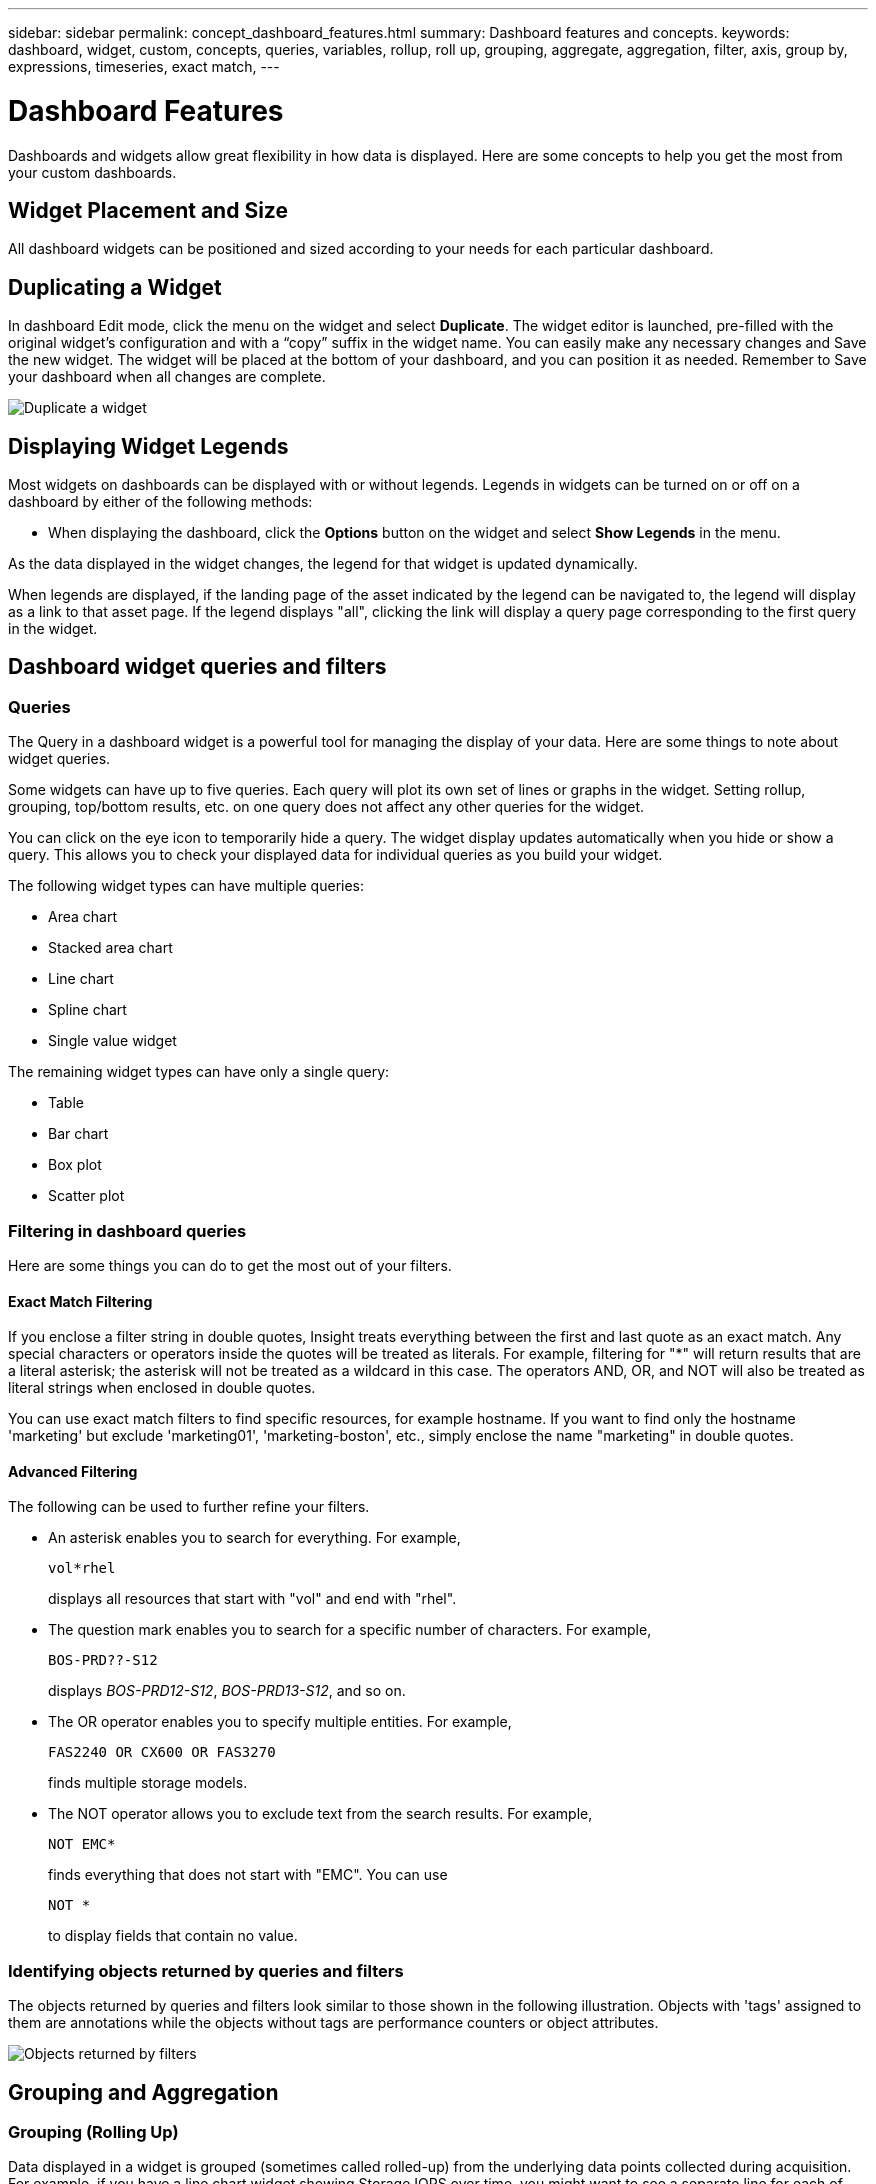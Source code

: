 ---
sidebar: sidebar
permalink: concept_dashboard_features.html
summary: Dashboard features and concepts.
keywords: dashboard, widget, custom, concepts, queries, variables, rollup, roll up, grouping, aggregate, aggregation, filter, axis, group by, expressions, timeseries, exact match,
---

= Dashboard Features
:toc: macro
:hardbreaks:
:nofooter:
:toclevels: 1
:icons: font
:linkattrs:
:imagesdir: ./media/

[.lead]
Dashboards and widgets allow great flexibility in how data is displayed. Here are some concepts to help you get the most from your custom dashboards. 

toc::[]

==	Widget Placement and Size
All dashboard widgets can be positioned and sized according to your needs for each particular dashboard.

== Duplicating a Widget

In dashboard Edit mode, click the menu on the widget and select *Duplicate*. The widget editor is launched, pre-filled with the original widget's configuration and with a “copy” suffix in the widget name. You can easily make any necessary changes and Save the new widget. The widget will be placed at the bottom of your dashboard, and you can position it as needed. Remember to Save your dashboard when all changes are complete.

image:DuplicateWidget.png[Duplicate a widget]

== Displaying Widget Legends

Most widgets on dashboards can be displayed with or without legends. Legends in widgets can be turned on or off on a dashboard by either of the following methods:

* When displaying the dashboard, click the *Options* button on the widget and select *Show Legends* in the menu.

As the data displayed in the widget changes, the legend for that widget is updated dynamically.

When legends are displayed, if the landing page of the asset indicated by the legend can be navigated to, the legend will display as a link to that asset page. If the legend displays "all", clicking the link will display a query page corresponding to the first query in the widget.

== Dashboard widget queries and filters

=== Queries
The Query in a dashboard widget is a powerful tool for managing the display of your data. Here are some things to note about widget queries.

Some widgets can have up to five queries. Each query will plot its own set of lines or graphs in the widget. Setting rollup, grouping, top/bottom results, etc. on one query does not affect any other queries for the widget.

You can click on the eye icon to temporarily hide a query. The widget display updates automatically when you hide or show a query. This allows you to check your displayed data for individual queries as you build your widget.

The following widget types can have multiple queries:

* Area chart
* Stacked area chart
* Line chart
* Spline chart
* Single value widget

The remaining widget types can have only a single query:

* Table
* Bar chart
* Box plot
* Scatter plot

=== Filtering in dashboard queries

Here are some things you can do to get the most out of your filters.

==== Exact Match Filtering

If you enclose a filter string in double quotes, Insight treats everything between the first and last quote as an exact match. Any special characters or operators inside the quotes will be treated as literals. For example, filtering for "*" will return results that are a literal asterisk; the asterisk will not be treated as a wildcard in this case. The operators AND, OR, and NOT will also be treated as literal strings when enclosed in double quotes.

You can use exact match filters to find specific resources, for example hostname. If you want to find only the hostname 'marketing' but exclude 'marketing01', 'marketing-boston', etc., simply enclose the name "marketing" in double quotes. 

==== Advanced Filtering

The following can be used to further refine your filters.

* An asterisk enables you to search for everything. For example,
[listing]
vol*rhel
+
displays all resources that start with "vol" and end with "rhel".
+
* The question mark enables you to search for a specific number of characters. For example,
[listing]
BOS-PRD??-S12
+
displays _BOS-PRD12-S12_, _BOS-PRD13-S12_, and so on.
+
* The OR operator enables you to specify multiple entities. For example,
[listing]
FAS2240 OR CX600 OR FAS3270
+
finds multiple storage models.
+
* The NOT operator allows you to exclude text from the search results. For example,
[listing]
NOT EMC*
+
finds everything that does not start with "EMC". You can use
[listing]
NOT *
+
to display fields that contain no value.

=== Identifying objects returned by queries and filters

The objects returned by queries and filters look similar to those shown in the following illustration. Objects with 'tags' assigned to them are annotations while the objects without tags are performance counters or object attributes.

image:ObjectsReturnedByFilters.png[Objects returned by filters]


== Grouping and Aggregation

=== Grouping (Rolling Up)

Data displayed in a widget is grouped (sometimes called rolled-up) from the underlying data points collected during acquisition. For example, if you have a line chart widget showing Storage IOPS over time, you might want to see a separate line for each of your data centers, for a quick comparison. You can choose to group this data in one of several ways:

* *Avg*: displays each line as the _average_ of the underlying data.
* *Max*: displays each line as the _maximum_ of the underlying data.
* *Min*: displays each line as the _minimum_ of the underlying data.
* *Sum*: displays each line as the _sum_ of the underlying data.
* *Count*: displays a _count_ of objects that have reported data within the specified time frame. You can choose the _Entire Time Window_ as determined by the dashboard time range (or the widget time range, if set to override the dashboard time), or a _Custom Time Window_ that you select.

// You can choose to include _all_ objects that have reported data, or only those objects whose data is reported as _Not Null_. 

.Steps

To set the grouping method, do the following.

. In your widget's query, choose an asset type and metric (for example, _Storage_) and metric (such as _Performance IOPS Total_).

. For *Group*, choose a roll up method (such as _Avg_) and select the attributes or metrics by which to roll up the data (for example, _Data Center_).
+
The widget updates automatically and shows data for each of your data centers.

You can also choose to group _all_ of the underlying data into the chart or table. In this case, you will get a single line for each query in the widget, which will show the average, min, max, sum, or count of the chosen metric or metrics for all of the underlying assets.

Clicking the legend for any widget whose data is grouped by "All" opens a query page showing the results of the first query used in the widget.

If you have set a filter for the query, the data is grouped based on the filtered data.

Note that when you choose to group a widget by any field (for example, _Model_), you will still need to Filter by that field in order to properly display the data for that field on the chart or table.

=== Aggregating data

You can further align your time-series charts (line, area, etc.) by aggregating data points into minute, hour, or day buckets before that data is subsequently rolled up by attribute (if chosen). You can choose to aggregate data points according to their _Avg, Max, Min, or Sum_, or by the _Last_ data point collected during the chosen interval. To choose an aggregation method, click on *More options* in the widget's query section.

A small interval combined with a long time range may result in an "Aggregation interval resulted in too many data points." warning. You might see this if you have a small interval and increase the dashboard time frame to 7 days. In this case, Insight will temporarily increase the aggregation interval until you select a smaller time frame.

You can also aggregate data in the bar chart widget and single-value widget.

Most asset counters aggregate to _Avg_ by default. Some counters aggregate to _Max, Min_, or _Sum_ by default. For example, port errors aggregate to _Sum_ by default, where storage IOPS aggregate to _Avg_.

== Showing Top/Bottom Results

In a chart widget, you can show either the *Top* or *Bottom* results for rolled up data, and choose the number of results shown from the drop-down list provided. In a table widget, you can sort by any column.

=== Chart widget top/bottom

In a chart widget, when you choose to rollup data by a specific attribute, you have the option of viewing either the top N or bottom N results. Note that you cannot choose the top or bottom results when you choose to rollup by _all_ attributes.

You can choose which results to display by choosing either *Top* or *Bottom* in the query's *Show* field, and selecting a value from the list provided.

=== Table widget show entries

In a table widget, you can select the number of results shown in the table results. You are not given the option to choose top or bottom results because the table allows you to sort ascending or descending by any column on demand.

You can choose the number of results to show in the table on the dashboard by selecting a value from the query's *Show entries* field.

== Grouping in Table Widget

Data in a table widget can be grouped by any available attribute, allowing you to see an overview of your data, and to drill-down into it for more detail. Metrics in the table are rolled up for easy viewing in each collapsed row.

Table widgets allow you to group your data based on the attributes you set. For example, you might want your table to show total storage IOPS grouped by the data centers in which those storages live. Or you might want to display a table of virtual machines grouped according to the hypervisor that hosts them. From the list, you can expand each group to view the assets in that group.

Grouping is only available in the Table widget type.

=== Grouping example (with rollup explained)

Table widgets allow you to group data for easier display.

In this example, we will create a table widget showing all VMs grouped by Data Center.

.Steps
. Create or open a dashboard, and add a *Table* widget.
. Select _Virtual Machine_ as the asset type for this widget.
. Click on the Column Selector and choose _Hypervisor name_ and _IOPS - Total_.
+
Those columns are now displayed in the table.

. Let's disregard any VM's with no IOPS, and include only VMs that have total IOPS greater than 1. Click the *Filter by* *[+]* button and select _IOPS - Total_. Click on _Any_, and in the *from* field, type *1*. Leave the *to* field empty. Hit Enter ot click off the filter field to apply the filter.
+
The table now shows all VMs with Total IOPS greater than or equal to 1. Notice that there is no grouping in the table. All VMs are shown.
. Click the *Group by [+]* button.
+
You can group by any attribute or annotation shown. Choose _All_ to display all VMs in a single group.
+
Any column header for a performance metric displays a "three dot" menu containing a *Roll up* option. The default roll up method is _Avg_. This means that the number shown for the group is the average of all the Total IOPS reported for each VM inside the group. You can choose to roll this column up by _Avg, Sum, Min_ or _Max_. Any column that you display that contains performance metrics can be rolled up individually.
+
image:TableRollUp.png[Roll Up]

. Click _All_ and select _Hypervisor name_.
+
The VM list is now grouped by Hypervisor. You can expand each hypervisor to view the VMs hosted by it.

. Click *Save* to save the table to the dashboard. You can resize or move the widget as desired.

. Click *Save* to save the dashboard.

=== Performance data roll up

If you include a column for performance data (for example, _IOPS - Total_) in a table widget, when you choose to group the data you can then choose a roll up method for that column. The default roll up method is to display the average (_avg_) of the underlying data in the group row. You can also choose to display the sum, minimum, or maximum of the data.

== Dashboard time range selector

You can select the time range for your dashboard data. Only data relevant to the selected time range will be displayed in widgets on the dashboard.  You can select from the following time ranges:

* Last 15 Minutes
* Last 30 Minutes
* Last 60 Minutes
* Last 2 Hours
* Last 3 Hours (this is the default)
* Last 6 Hours
* Last 12 Hours
* Last 24 Hours
* Last 2 Days
* Last 3 Days
* Last 7 Days
* Last 30 Days
* Custom time range
+
The Custom time range allows you to select up to 31 consecutive days. You can also set the Start Time and End Time of day for this range. The default Start Time is 12:00 AM on the first day selected and the default End Time is 11:59 PM on the last day selected. Clicking *Apply* will apply the custom time range to the dashboard.

== Overriding Dashboard Time in Individual widgets

You can override the main dashboard time range setting in individual widgets. These widgets will display data based on their set time frame, not the dashboard time frame.

To override the dashboard time and force a widget to use its own time frame, in the widget's edit mode set the *Override dashboard time* to *On* (check the box), and select a time range for the widget. *Save* the widget to the dashboard.

The widget will display its data according to the time frame set for it, regardless of the time frame you select on the dashboard itself.

The time frame you set for one widget will not affect any other widgets on the dashboard.

== Primary and Secondary Axis

Different metrics use different units of measurements for the data they report in a chart. For example, when looking at IOPS, the unit of measurement is the number of I/O operations per second of time (IO/s), while Latency is purely a measure of time (milliseconds, microseconds, seconds, etc.). When charting both metrics on a single line chart using a single set a values for the Y-Axis, the latency numbers (typically a handful of milliseconds) are charted on the same scale with the IOPS (typically numbering in the thousands), and the latency line gets lost at that scale.

But it is possible to chart both sets of data on a single meaningful graph, by setting one unit of measurement on the primary (left-side) Y-axis, and the other unit of measurement on the secondary (right-side) Y-axis. Each metric is charted at its own scale.

.Steps

This example illustrates the concept of Primary and Secondary axes in a chart widget.

. Create or open a dashboard. Add a line chart, spline chart, area chart or stacked area chart widget to the dashboard.

. Select an asset type (for example _Storage_) and choose _IOPS - Total_ for your first metric. Set any filters you like, and choose a roll-up method if desired.
+
The IOPS line is displayed on the chart, with its scale shown on the left.

. Click *[+Query]* to add a second line to the chart. For this line, choose _Latency - Total_ for the metric.
+
Notice that the line is displayed flat at the bottom of the chart. This is because it is being drawn _at the same scale_ as the IOPS line.

. In the Latency query, select *Y-Axis: Secondary*.
+
The Latency line is now drawn at its own scale, which is displayed on the right side of the chart.

image::SecondaryAxisExplained.png[Secondary Axis example]

== Expressions in widgets

In a dashboard, any time series widget (line, spline, area, stacked area) allows you to build expressions from metrics you choose, and show the result of those expressions in a single graph. The following examples use expressions to solve specific problems. In the first example, we want to show Read IOPS as a percentage of Total IOPS for all storage assets in our environment. The second example gives visibility into the "system" or "overhead" IOPS that occur in your environment--those IOPS that are not directly from reading or writing data.

=== Expressions Example: Read IOPS percentage

In this example, we want to show Read IOPS as a percentage of Total IOPS. You can think of this as the following formula:

    Read Percentage = (Read IOPS / Total IOPS) x 100

This data can be shown in a line graph on your dashboard. To do this, follow these steps:

.Steps

. Create a new dashboard, or open an existing dashboard in edit mode.

. Add a widget to the dashboard. Choose *Area chart*.
+
The widget opens in edit mode. By default, a query is displayed showing _IOPS - Total_ for _Storage_ assets. If desired, select a different asset type.

. Click the *Convert to Expression* link on the right.
+
The current query is converted to Expression mode. Notice that you cannot change the asset type while in Expression mode. While you are in Expression mode, the link changes to *Revert to Query*. Click this if you wish to switch back to Query mode at any time. Be aware that switching between modes will reset fields to their defaults.
+
For now, stay in Expression mode.

. The *IOPS - Total* metric is now in the alphabetic variable field "*a*". In the "*b*" variable field, click *Select* and choose *IOPS - Read*.
+
You can add up to a total of five alphabetic variables for your expression by clicking the + button following the variable fields. For our Read Percentage example, we only need Total IOPS ("*a*") and Read IOPS ("*b*").

. In the *Expression* field, you use the letters corresponding to each variable to build your expression. We know that Read Percentage = (Read IOPS / Total IOPS) x 100, so we would write this expression as:

 (b / a) * 100

. The *Label* field identifies the expression. Change the label to "Read Percentage", or something equally meaningful for you.

. Change the *Units* field to "%" or "Percent".
+
The chart displays the IOPS Read percentage over time for the chosen storage devices. If desired, you can set a filter, or choose a different rollup method. Be aware that if you select Sum as the rollup method, all percentage values are added together, which potentially may go higher than 100%.

. Click *Save* to save the chart to your dashboard.
+
You can also use expressions in Line chart, Spline chart, or Stacked Area chart widgets.

=== Expressions example: "System" I/O

Example 2: Among the metrics collected from data sources are read, write, and total IOPS. However, the total number of IOPS reported by a data source sometimes includes "system" IOPS, which are those IO operations that are not a direct part of data reading or writing. This system I/O can also be thought of as "overhead" I/O, necessary for proper system operation but not directly related to data operations.

To show these system I/Os, you can subtract read and write IOPS from the total IOPS reported from acquisition. The formula might look like this:

    System IOPS = Total IOPS - (Read IOPS + Write IOPS)

This data can then be shown in a line graph on your dashboard. To do this, follow these steps:

.Steps

. Create a new dashboard, or open an existing dashboard in edit mode.

. Add a widget to the dashboard. Choose *Line chart*.
+
The widget opens in edit mode. By default, a query is displayed showing _IOPS - Total_ for _Storage_ assets. If desired, select a different asset type.
. In the *Roll Up* field, choose _Sum_ by _All_.
+
The Chart displays a line showing the sum of total IOPS.

. Click the _Duplicate this Query_ icon image:DuplicateQueryIcon.png[Duplicat Query] to create a copy of the query.
+
A duplicate of the query is added below the original.

. In the second query, click the *Convert to Expression* button.
+
The current query is converted to Expression mode. Click *Revert to Query* if you wish to switch back to Query mode at any time. Be aware that switching between modes will reset fields to their defaults.
+
For now, stay in Expression mode.

. The _IOPS - Total_ metric is now in the alphabetic variable field "*a*". Click on _IOPS - Total_ and change it to _IOPS - Read_.

. In the "*b*" variable field, click *Select* and choose _IOPS - Write_.

. In the *Expression* field, you use the letters corresponding to each variable to build your expression. We would write our expression simply as:

  a + b
+
In the Display section, choose *Area chart* for this expression.

. The *Label* field identifies the expression. Change the label to "System IOPS", or something equally meaningful for you.
+
The chart displays the total IOPS as a line chart, with an area chart showing the combination of read and write IOPS below that. The gap between the two shows the IOPS that are not directly related to data read or write operations. These are your "system" IOPS.

. Click *Save* to save the chart to your dashboard.


== Variables

Variables allow you to change the data displayed in some or all widgets on a dashboard at once. By setting one or more widgets to use a common variable, changes made in one place cause the data displayed in each widget to update automatically.

.Before you begin
The example below requires the *City* annotation (also called City attribute) to be set on multiple storage assets. For best results, set different cities on different storages. See the link:https://docs.netapp.com/us-en/cloudinsights/task_defining_annotations.html[Annotations] topics for more information on using annotations.

.About this task
Variables provide a quick and simple way of filtering the data shown in some or all of the widgets on a custom dashboard. The following steps will guide you to creating widgets that use variables, and show you how to use them on your dashboard.

.Steps
. Click on *Dashboards > +New Dashboard*.
. Before adding widgets, you must define the variables we will use to filter the dashboard data. Click on the *Add Variable* button.
+
The list of attributes is displayed.
. Let's say we want to set the dashboard to filter based on City. Select the _City_ attribute from the list.
+
The $city variable field is created and added to the dashboard. Variables used by the dashboard are displayed above any widgets.

. Next, we must tell our widgets to use this variable. The simplest way to illustrate this is to add a table widget showing the _City_ column. Click on the *Add Widget* button and select the _Table_ widget.
. First, add the _City_ column to the table by selecting it from the "gear" button.
+
City is a list-type attribute, so it contains a list of previously-defined choices. You may also choose text, boolean, or date-type attributes.
. Next, click the *Filter by +* button and choose _City_.
. Click _Any_ to view the possible filter choices for City. Notice that the list now includes "*$city*" at the top, in addition to any previously-available choices. Select _$city_ to use this dashboard variable.
+
The _$city_ choice only appears here if it was defined previously on the main dashboard page. If the variable was not previously defined, only the existing choices for the filter will be shown. Only variables that are applicable to the selected attribute type will be displayed in the drop-down for that filter.
. *Save* the widget.
. On the dashboard page, click on _Any_ next to the _$city_ variable, and select the city or cities you want to see.
+
Your table widget updates to show only the cities you selected. You can change the values in the _$city_ variable at will, and all widgets on your dashboard that are set to use the $city variable will refresh automatically to show only data for the values you selected.

Be sure to *Save* your dashboard when you have it configured as you want it.

=== More on dashboard variables
Dashboard variables come in several types, can be used across different fields, and must follow rules for naming. These concepts are explained here.

==== Variable types

A variable can be one the following types:

* *Text*: Alphanumeric string. This is the default variable type.
* *Numerical*: a number or range of numbers.
* *Boolean*: Use for fields with values of True/False, Yes/No, 0/1, etc. For the boolean variable, the choices are Yes, No, None, Any.
* *Date*: A date or range of dates.

==== "Generic" variables

You can set a generic or universal variable by clicking the *Add Variable* button and selecting one of the types listed above. These types are always shown at the top of the drop-down list. The variable is given a default name, for example "$var1", and is not tied to a specific annotation or attribute.

Configuring a generic variable allows you to use that variable in widgets to filter for any field of that type. For example, if you have a table widget showing Name, Alias, and Vendor (which are all text-type attributes), and "$var1" is a text-type variable, you can set filters for each of those fields in the widget to use the $var1 variable. You can set other widgets to use $var1 for those or any text fields.

On your dashboard page, setting $var1 to a value (for example "NetApp") will filter all of those fields in all widgets that are set to use that variable. In this way, you can update multiple widgets at once to highlight dashboard data you choose at will.

Because generic variables can be used for any field of that type, you can change the name of a generic variable without changing its functionality.

Note: All variables are treated as "generic" variables, even those you create for a specific attribute, because all configured variables of a type are shown when you set a filter for any attributes or annotations of that type. However, best practice is to create a generic variable when you will use it to filter for a value across multiple fields, as in the Name/Alias/Vendor example above.

==== Variable naming

Variables names:

* Must always be prefixed with a "$". This is added automatically when you configure a variable.
* Cannot contain any special characters; only the letters a-z and the digits 0-9 are allowed.
* Cannot be longer than 20 characters, including the "$" symbol.
* Are case-sensitive: $CityName and $cityname are different variables.
* Cannot be the same as an existing variable name.
* Cannot be only the "$" symbol.

==== Widgets that use variables

Variables can be used with the following widgets:

* Area Chart
* Bar Chart
* Box Plot Chart
* Line Chart
* Scatter Plot Chart
* Single Value Widget
* Spline Chart
* Stacked Area Chart
* Table Widget
* Pie Chart

=== Understanding "$this" variables

Special variables on an asset's landing page allow you to easily showcase additional information that is directly related to the current asset. These special variables have names beginning with '$this".

. About this task
To use the "$this" variables in widgets on your asset's landing page, follow the steps below. For this example, we will add a *table widget*.

NOTE: "$this" variables are only valid for an asset's landing page. They are not available for other dashboards. The available "$this" variables varies according to asset type.

.Steps
. Navigate to the landing page for an asset of your choosing. For this example, let's choose a Virtual Machine (VM) asset page. Query or search for a VM and click on the link to go to that VM's asset page.
+
The asset page for the VM opens.
. Click *Edit* to switch to edit mode, and click the *Add Widget* button. Choose the *Table* widget.
+
The Table widget opens for editing. By default, all storages are shown in the table.
. We want to show all virtual machines. Click on the asset selector and change _Storage_ to _Virtual Machine_.
+
All virtual machines are now shown in the table.
. Click on the gear button and add the _Hypervisor Name_ column to the table.
+
The hypervisor name is shown for each VM in the table.
. We only care about the hypervisor that hosts the current VM. Click on the *Filter by* field's *+* button and select _Hypervisor Name_.
. Click on _Any_ and select the *$this.host.name* variable. Press Enter or click off the field to apply the filter.
+
The table now shows all the VM's hosted by the current VM's hypervisor. 
. Click *Save* to save the widget. 
. Click *Save* to save the asset page.

.Result

The table that you created for this VM asset page will be displayed for any VM asset page you display. The use of the _$this.host.name_ variable in the widget means that only the VM's owned by the _current assets's_ hypervisor will be displayed in the table.

You can also apply link:concept_in_context_filters.html[*in-context filters*] to asset page widgets to accomplish a similar result.

////
== Duplicating a Dashboard

You can easily duplicate an existing dashboard from the dashboard page itself or from the dashboard list page.

* To duplicate a dashboard from the dashboard main page, click the dropdown in the upper right corner and select *Save As...*.  The new dashboard is given the current dashboard name appended with "copy", "copy 2", "copy 3", etc. You can choose to keep or change the default name. 

* To duplicate a dashboard from the list page, click the "three dots" menu to the right of the dashboard and select *Duplicate*. The dashboard is created with the current dashboard name appended with "copy", "copy 2", etc. 
////

== Formatting Gauge Widgets

The Solid and Bullet Gauge widgets allow you to set thresholds for _Warning_ and/or _Critical_ levels, providing clear representation of the data you specify. 

image:Gauge Widget Formatting.png[Format settings for Gauge Widget]

To set formatting for these widgets, follow these steps:

. Choose  whether you want to highlight values greater than (>) or less than (<) your thresholds. In this example, we will highlight values greater than (>) the threshold levels.

. Choose a value for the "Warning" threshold. When the widget displays values greater than this level, it displays the gauge in orange. 

. Choose a value for the "Critical" threshold. Values greater than this level will cause the gauge to display in red.

You can optionally choose a minimum and maximum value for the gauge. Values below minimum will not display the gauge. Values above maximum will display a full gauge. If you do not choose minimum or maximum values, the widget selects optimal min and max based on the widget's value.

image:Gauge-Solid.png[Solid/Traditional Gauge, width=374]
image:Gauge-Bullet.png[Bullet Gauge, width=374]

== Formatting Single-Value Widget

in the Single-Value widget, in addition to setting Warning (orange) and Critical (red) thresholds, you can choose to have "In Range" values (those below Warning level) shown with either green or white background.

image:Single-Value Widgets.png[Single-Value Widget with and without Formatting]

Clicking the link in either a single-value widget or a gauge widget will display a query page corresponding to the first query in the widget.


== Choosing the Unit for Displaying Data

Most widgets on a dashboard allow you to specify the Units in which to display values, for example _Megabytes_, _Thousands_, _Percentage_, _Milliseconds (ms)_, etc. In many cases, Cloud Insights knows the best format for the data being acquired. In cases where the best format is not known, you can set the format you want.

In the line chart example below, the data selected for the widget is known to be in _bytes_ (the base IEC Data unit: see the table below), so the Base Unit is automatically selected as 'byte (B)'. However, the data values are large enough to be presented as gibibytes (GiB), so Cloud Insights by default auto-formats the values as GiB. The Y-axis on the graph shows 'GiB' as the display unit, and all values are displayed in terms of that unit.

//image:WidgetBaseUnitKnown.png[Widget with known base unit]
image:used_memory_in_bytes.png[Base Unit Byte shown in Gigabytes,width=640]

If you want to display the graph in a different unit, you can choose another format in which to display the values. Since the base unit in this example is _byte_, you can choose from among the supported "byte-based" formats: bit (b), byte (B), kibibyte (KiB), mebibyte (MiB), gibibyte (GiB). The Y-Axis label and values change according to the format you choose.

//image:WidgetBaseUnitKnown-Formatted.png[Choosing to display values as 'thousand']
image:used_memory_in_bytes_gb.png[Choosing a display unit,width=640]

In cases where the base unit is not known, you can assign a unit from among the link:#available-units[available units], or type in your own. Once you assign a base unit, you can then select to display the data in one of the appropriate supported formats. 

//image:WidgetBaseUnitNotKnown.png[Base unit unknown]
image:bits_per_second.png[Choose your own base unit,width=320] 

To clear out your settings and start again, click on *Reset Defaults*.  

=== A word about Auto-Format

Most metrics are reported by data collectors in the smallest unit, for example as a whole number such as 1,234,567,890 bytes. By default, Cloud Insights will automatically format the value for the most readable display. For example a data value of 1,234,567,890 bytes would be auto formatted to 1.23 _Gibibytes_. You can choose to display it in another format, such as _Mebibytes_. The value will display accordingly.

NOTE: Cloud Insights uses American English number naming standards. American "billion" is equivalent to "thousand million".

////
Depending on the widget and the range of values displayed, Cloud Insights will typically use the highest value as the basis for auto-formatting the units. So if your range goes from one million (1,000,000) to one billion (1,000,000,000), your chart might auto-format to the billion (bn) level, which means lower values might display as .001bn.
////

=== Widgets with multiple queries

If you have a time-series widget (i.e. line, spline, area, stacked area) that has two queries where both are plotted the primary Y-Axis, the base unit is not shown at the top of the Y-Axis.  However, if your widget has a query on the primary Y-Axis and a query on the secondary Y-Axis, the base units for each are shown.

image:UnitsOnPrimaryAnd SecondaryYAxis.png[Units on both Y-Axes]

If your widget has three or more queries, base units are not shown on the Y-Axis.


=== Available Units

The following table shows all the available units by category. 

|===
*Category*|*Units*
|Currency|cent
dollar
|Data(IEC)|bit
byte
kibibyte
mebibyte
gibibyte
tebibyte
pebibyte
exbibyte
|DataRate(IEC)|bit/sec
byte/sec
kibibyte/sec
mebibyte/sec
gibibyte/sec
tebibyte/sec
pebibyte/sec
|Data(Metric)|kilobyte
megabyte
gigabyte
terabyte
petabyte
exabyte
|DataRate(Metric)|kilobyte/sec
megabyte/sec
gigabyte/sec
terabyte/sec
petabyte/sec
exabyte/sec
|IEC|kibi
mebi
gibi
tebi
pebi
exbi
|Decimal|whole number
thousand
million
bilion
trillion
|Percentage|percentage
|Time|nanosecond
microsecond
millisecond
second
minute
hour
|Temperature|celsius
fahrenheit
|Frequency|hertz
kilohertz
megahertz
gigahertz
|CPU|nanocores
microcores
millicores
cores
kilocores
megacores
gigacores
teracores
petacores
exacores
|Throughput|I/O ops/sec
ops/sec
requests/sec
reads/sec
writes/sec
ops/min
reads/min
writes/min
|===



== TV Mode and Auto-Refresh

Data in widgets on Dashboards and Asset Landing Pages auto-refresh according a refresh interval determined by the Dashboard Time Range selected (or widget time range, if set to override the dashboard time). The refresh interval is based on whether the widget is time-series (line, spline, area, stacked area chart) or non-time-series (all other charts).

|===
|Dashboard Time Range|Time-Series Refresh Interval|Non-Time-Series Refresh Interval
|Last 15 Minutes|10 Seconds|1 Minute
|Last 30 Minutes|15 Seconds|1 Minute
|Last 60 Minutes|15 Seconds|1 Minute
|Last 2 Hours|30 Seconds|5 Minutes
|Last 3 Hours|30 Seconds|5 Minutes
|Last 6 Hours|1 Minute|5 Minutes
|Last 12 Hours|5 Minutes|10 Minutes
|Last 24 Hours|5 Minutes|10 Minutes
|Last 2 Days|10 Minutes|10 Minutes
|Last 3 Days|15 Minutes|15 Minutes
|Last 7 Days|1 Hour|1 Hour
|Last 30 Days|2 Hours|2 Hours
|===

Each widget displays its auto-refresh interval in the upper-right corner of the widget.

Auto-refresh is not available for Custom dashboard time range.

When combined with *TV Mode*, auto-refresh allows for near-real-time display of data on a dashboard or asset page. TV Mode provides an uncluttered display; the navigation menu is hidden, providing more screen real estate for your data display, as is the Edit button. TV Mode ignores typical Cloud Insights timeouts, leaving the display live until logged out manually or automatically by authorization security protocols.

NOTE: Because NetApp Cloud Central has its own user login timeout of 7 days, Cloud Insights must log out with that event as well. You can simply log in again and your dashboard will continue to display.

* To activate TV Mode, click the image:ActivateTVMode.png[TV Mode] button.
* To disable TV Mode, click the *Exit* button in the upper left of the screen. image:ExitTVMode.png[Exit Button]

You can temporarily suspend auto-refresh by clicking the Pause button in the upper right corner. While paused, the dashboard time range field will display the paused data's active time range. Your data is still being acquired and updated while auto-refresh is paused. Click the Resume button to continue auto-refreshing of data.

image:AutoRefreshPaused.png[Auto-Refresh paused]


== Dashboard Groups

Grouping allows you to view and manage related dashboards. For example, you can have a dashboard group dedicated to the storage in your environment. Dashboard groups are managed on the *Dashboards > Show All Dashboards* page.

image:DashboardGroupNoPin.png[Dashboard Grouping]

Two groups are shown by default:

* *All Dashboards* lists all the dashboards that have been created, regardless of owner.
* *My Dashboards* lists only those dashboards created by the current user.

The number of dashboards contained in each group is shown next to the group name.

To create a new group, click the *"+" Create New Dashboard Group* button. Enter a name for the group and click *Create Group*. An empty group is created with that name. 

To add dashboards to the group, click the _All Dashboards_ group to show all dashboards in your environment, of click _My Dashboards_ if you only want to see the dashboards you own, and do one of the following:

* To add a single dashboard, click the menu to the right of the dashboard and select _Add to Group_.
* To add multiple dashboards to a group, select them by clicking the checkbox next to each dashboard, then click the *Bulk Actions* button and select _Add to Group_.

Remove dashboards from the current group in the same manner by selecting _Remove From Group_. You can not remove dashboards from the _All Dashboards_ or _My Dashboards_ group. 

NOTE: Removing a dashboard from a group does not delete the dashboard from Cloud Insights. To completely remove a dashboard, select the dashboard and click _Delete_. This removes it from any groups to which it belonged and it is no longer available to any user.

== Pin your Favorite Dashboards

You can further manage your dashboards by pinning favorite ones to the top of your dashboard list. To pin a dashboard, simply click the thumbtack button displayed when you hover over a dashboard in any list. 

// Pinning a dashboard pins it to the top of the current group, as well as any other groups containing that dashboard, including _All Dashboards_.

Dashboard pin/unpin is an individual user preference and independent of the group (or groups) to which the dashboard belongs.

image:DashboardPin.png[Pinned Dashboards]




